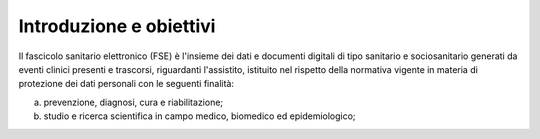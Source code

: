 Introduzione e obiettivi
========================

Il fascicolo sanitario elettronico (FSE) è l'insieme dei dati e documenti digitali di tipo sanitario e sociosanitario generati da eventi clinici presenti e trascorsi, riguardanti l'assistito, istituito nel rispetto della normativa vigente in materia di protezione dei dati personali con le seguenti finalità:

a. prevenzione, diagnosi, cura e riabilitazione;
b. studio e ricerca scientifica in campo medico, biomedico ed epidemiologico;
